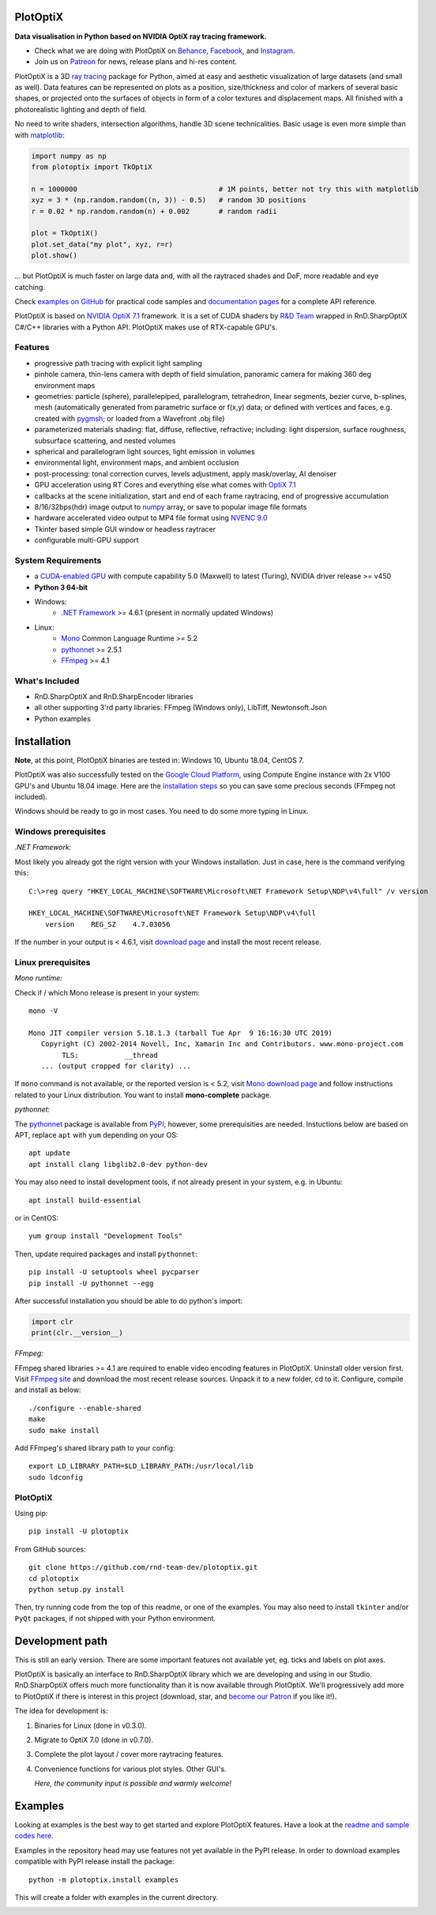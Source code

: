PlotOptiX
=========

.. image:: https://img.shields.io/pypi/v/plotoptix.svg
   :target: https://pypi.org/project/plotoptix
   :alt: Latest PlotOptiX version
.. image:: https://img.shields.io/pypi/dm/plotoptix.svg
   :target: https://pypi.org/project/plotoptix
   :alt: PlotOptiX downloads by pip install
.. image:: https://img.shields.io/badge/PATREON-Become%20a%20Patron!-008a04.svg
   :target: https://www.patreon.com/bePatron?u=33442314
   :alt: Become a Patron!

**Data visualisation in Python based on NVIDIA OptiX ray tracing framework.**

- Check what we are doing with PlotOptiX on `Behance <https://www.behance.net/RnDTeam>`__, `Facebook <https://www.facebook.com/rndteam>`__, and `Instagram <https://www.instagram.com/rnd.team.studio/>`__.
- Join us on `Patreon <https://www.patreon.com/rndteam?fan_landing=true>`__ for news, release plans and hi-res content.

PlotOptiX is a 3D `ray tracing <https://en.wikipedia.org/wiki/Ray_tracing_(graphics)>`__ package for Python, aimed at easy and aesthetic visualization
of large datasets (and small as well). Data features can be represented on plots as a position, size/thickness and color of markers
of several basic shapes, or projected onto the surfaces of objects in form of a color textures and displacement maps. All finished with
a photorealistic lighting and depth of field.

No need to write shaders, intersection algorithms, handle 3D scene technicalities. Basic usage is even more simple than with
`matplotlib <https://matplotlib.org/gallery/mplot3d/scatter3d.html>`__:

.. code-block:: python

   import numpy as np
   from plotoptix import TkOptiX

   n = 1000000                                  # 1M points, better not try this with matplotlib
   xyz = 3 * (np.random.random((n, 3)) - 0.5)   # random 3D positions
   r = 0.02 * np.random.random(n) + 0.002       # random radii

   plot = TkOptiX()
   plot.set_data("my plot", xyz, r=r)
   plot.show()

... but PlotOptiX is much faster on large data and, with all the raytraced shades and DoF, more readable and eye catching.

Check `examples on GitHub <https://github.com/rnd-team-dev/plotoptix/tree/master/examples>`__ for practical code samples and `documentation pages <https://plotoptix.rnd.team>`__ for a complete API reference.

PlotOptiX is based on `NVIDIA OptiX 7.1 <https://developer.nvidia.com/optix>`_ framework. It is a set of CUDA shaders by `R&D Team <https://rnd.team>`_ wrapped in RnD.SharpOptiX C#/C++ libraries with a Python API. PlotOptiX makes use of RTX-capable GPU's.

.. image:: https://plotoptix.rnd.team/images/screenshots.jpg
   :alt: PlotOptiX screenshots, scatter and line plots ray tracing

Features
--------

- progressive path tracing with explicit light sampling
- pinhole camera, thin-lens camera with depth of field simulation, panoramic camera for making 360 deg environment maps
- geometries: particle (sphere), parallelepiped, parallelogram, tetrahedron, linear segments, bezier curve, b-splines, mesh (automatically generated from parametric surface or f(x,y) data; or defined with vertices and faces, e.g. created with `pygmsh <https://github.com/nschloe/pygmsh>`__; or loaded from a Wavefront .obj file)
- parameterized materials shading: flat, diffuse, reflective, refractive; including: light dispersion, surface roughness, subsurface scattering, and nested volumes
- spherical and parallelogram light sources, light emission in volumes
- environmental light, environment maps, and ambient occlusion
- post-processing: tonal correction curves, levels adjustment, apply mask/overlay, AI denoiser
- GPU acceleration using RT Cores and everything else what comes with `OptiX 7.1 <https://developer.nvidia.com/optix>`__
- callbacks at the scene initialization, start and end of each frame raytracing, end of progressive accumulation
- 8/16/32bps(hdr) image output to `numpy <http://www.numpy.org>`__ array, or save to popular image file formats
- hardware accelerated video output to MP4 file format using `NVENC 9.0 <https://developer.nvidia.com/nvidia-video-codec-sdk>`__
- Tkinter based simple GUI window or headless raytracer
- configurable multi-GPU support

System Requirements
-------------------

- a `CUDA-enabled GPU <https://developer.nvidia.com/cuda-gpus>`__ with compute capability 5.0 (Maxwell) to latest (Turing),
  NVIDIA driver release >= v450
- **Python 3 64-bit**
- Windows:
   - `.NET Framework <https://dotnet.microsoft.com/download/dotnet-framework>`__ >= 4.6.1 (present in normally updated Windows)
- Linux:
   - `Mono <https://www.mono-project.com/download/stable/#download-lin>`__ Common Language Runtime >= 5.2
   - `pythonnet <http://pythonnet.github.io>`__ >= 2.5.1
   - `FFmpeg <https://ffmpeg.org/download.html>`__ >= 4.1

What's Included
---------------

- RnD.SharpOptiX and RnD.SharpEncoder libraries
- all other supporting 3'rd party libraries: FFmpeg (Windows only), LibTiff, Newtonsoft.Json
- Python examples

Installation
============

**Note**, at this point, PlotOptiX binaries are tested in: Windows 10, Ubuntu 18.04, CentOS 7.

PlotOptiX was also successfully tested on the `Google Cloud Platform <https://cloud.google.com/>`__, using Compute Engine instance with 2x V100 GPU's and Ubuntu 18.04 image.
Here are the `installation steps <https://github.com/rnd-team-dev/plotoptix/blob/master/gcp_install_gpu.txt>`__ so you can save some precious seconds (FFmpeg not included).

Windows should be ready to go in most cases. You need to do some more typing in Linux.

Windows prerequisites
---------------------

*.NET Framework:*

Most likely you already got the right version with your Windows installation. Just in case, here is the command verifying this::

   C:\>reg query "HKEY_LOCAL_MACHINE\SOFTWARE\Microsoft\NET Framework Setup\NDP\v4\full" /v version
   
   HKEY_LOCAL_MACHINE\SOFTWARE\Microsoft\NET Framework Setup\NDP\v4\full
       version    REG_SZ    4.7.03056

If the number in your output is < 4.6.1, visit `download page <https://dotnet.microsoft.com/download/dotnet-framework>`__ and
install the most recent release.

Linux prerequisites
-------------------

*Mono runtime:*

Check if / which Mono release is present in your system::

   mono -V
   
   Mono JIT compiler version 5.18.1.3 (tarball Tue Apr  9 16:16:30 UTC 2019)
      Copyright (C) 2002-2014 Novell, Inc, Xamarin Inc and Contributors. www.mono-project.com
	   TLS:           __thread
      ... (output cropped for clarity) ...

If ``mono`` command is not available, or the reported version is < 5.2, visit `Mono download page <https://www.mono-project.com/download/stable/#download-lin>`__ and follow instructions related to your Linux distribution. You want to install **mono-complete** package.

*pythonnet:*

The `pythonnet <http://pythonnet.github.io>`__ package is available from `PyPI <https://pypi.org/project/pythonnet>`__, however, some prerequisities are needed. Instuctions below are based on APT, replace ``apt`` with ``yum`` depending on your OS::

   apt update
   apt install clang libglib2.0-dev python-dev
   
You may also need to install development tools, if not already present in your system, e.g. in Ubuntu::

   apt install build-essential
   
or in CentOS::

   yum group install "Development Tools" 
   
Then, update required packages and install ``pythonnet``::

   pip install -U setuptools wheel pycparser
   pip install -U pythonnet --egg
   
After successful installation you should be able to do python's import:

.. code-block:: python

   import clr
   print(clr.__version__)

*FFmpeg:*

FFmpeg shared libraries >= 4.1 are required to enable video encoding features in PlotOptiX. Uninstall older version first. Visit `FFmpeg site <https://ffmpeg.org/download.html>`__ and download the most recent release sources. Unpack it to a new folder, cd to it. Configure, compile and install as below::

   ./configure --enable-shared
   make
   sudo make install

Add FFmpeg's shared library path to your config::

   export LD_LIBRARY_PATH=$LD_LIBRARY_PATH:/usr/local/lib
   sudo ldconfig

PlotOptiX
---------

Using pip::

   pip install -U plotoptix

From GitHub sources::

   git clone https://github.com/rnd-team-dev/plotoptix.git
   cd plotoptix
   python setup.py install

Then, try running code from the top of this readme, or one of the examples. You may also need to install ``tkinter`` and/or ``PyQt`` packages, if not shipped with your Python environment.

Development path
================

This is still an early version. There are some important features not available yet, eg. ticks and labels on plot axes.

PlotOptiX is basically an interface to RnD.SharpOptiX library which we are developing and using in our Studio. RnD.SharpOptiX offers
much more functionality than it is now available through PlotOptiX. We'll progressively add more to PlotOptiX if there is interest in
this project (download, star, and `become our Patron <https://www.patreon.com/rndteam>`__
if you like it!).

The idea for development is:

1. Binaries for Linux (done in v0.3.0).
2. Migrate to OptiX 7.0 (done in v0.7.0).
3. Complete the plot layout / cover more raytracing features.
4. Convenience functions for various plot styles. Other GUI's.

   *Here, the community input is possible and warmly welcome!*

Examples
========

Looking at examples is the best way to get started and explore PlotOptiX features. Have a look at the
`readme and sample codes here <https://github.com/rnd-team-dev/plotoptix/tree/master/examples>`__.

Examples in the repository head may use features not yet available in the PyPI release. In order to download examples
compatible with PyPI release install the package::

	python -m plotoptix.install examples

This will create a folder with examples in the current directory.

.. image:: https://plotoptix.rnd.team/images/surface_plot.jpg
   :alt: Surface plot ray tracing with PlotOptiX
